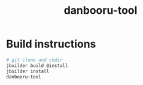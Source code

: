 #+TITLE: danbooru-tool

* Build instructions

#+BEGIN_SRC bash
  # git clone and chdir
  jbuilder build @install
  jbuilder install
  danbooru-tool
#+END_SRC
